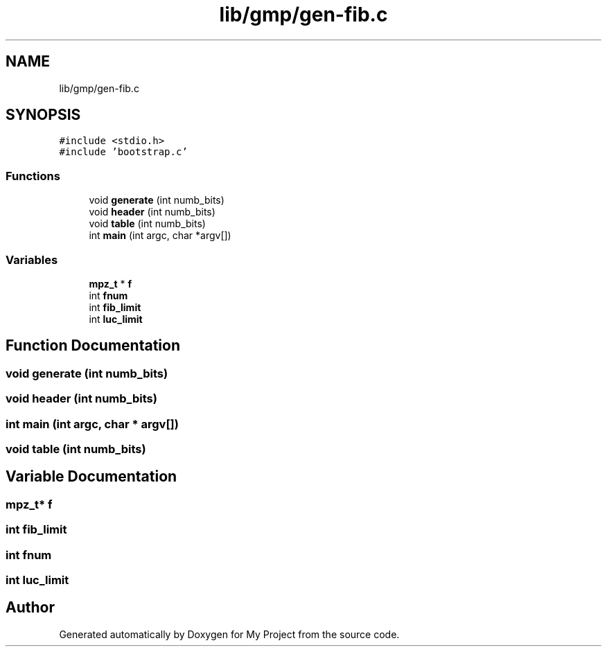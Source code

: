 .TH "lib/gmp/gen-fib.c" 3 "Sun Jul 12 2020" "My Project" \" -*- nroff -*-
.ad l
.nh
.SH NAME
lib/gmp/gen-fib.c
.SH SYNOPSIS
.br
.PP
\fC#include <stdio\&.h>\fP
.br
\fC#include 'bootstrap\&.c'\fP
.br

.SS "Functions"

.in +1c
.ti -1c
.RI "void \fBgenerate\fP (int numb_bits)"
.br
.ti -1c
.RI "void \fBheader\fP (int numb_bits)"
.br
.ti -1c
.RI "void \fBtable\fP (int numb_bits)"
.br
.ti -1c
.RI "int \fBmain\fP (int argc, char *argv[])"
.br
.in -1c
.SS "Variables"

.in +1c
.ti -1c
.RI "\fBmpz_t\fP * \fBf\fP"
.br
.ti -1c
.RI "int \fBfnum\fP"
.br
.ti -1c
.RI "int \fBfib_limit\fP"
.br
.ti -1c
.RI "int \fBluc_limit\fP"
.br
.in -1c
.SH "Function Documentation"
.PP 
.SS "void generate (int numb_bits)"

.SS "void header (int numb_bits)"

.SS "int main (int argc, char * argv[])"

.SS "void table (int numb_bits)"

.SH "Variable Documentation"
.PP 
.SS "\fBmpz_t\fP* f"

.SS "int fib_limit"

.SS "int fnum"

.SS "int luc_limit"

.SH "Author"
.PP 
Generated automatically by Doxygen for My Project from the source code\&.
